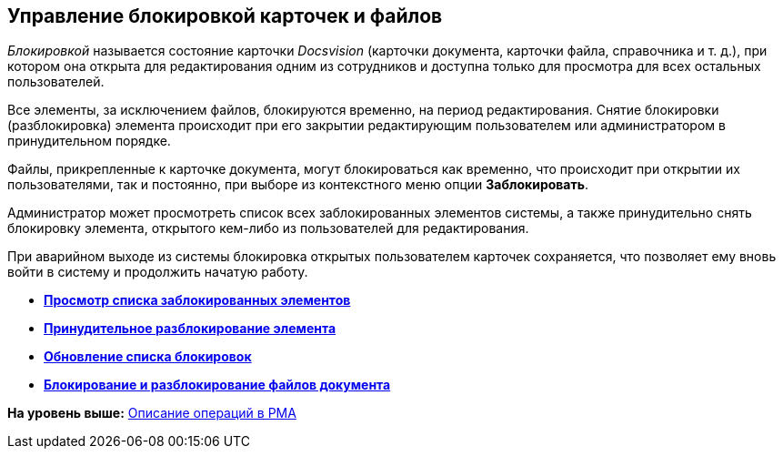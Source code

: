 [[ariaid-title1]]
== Управление блокировкой карточек и файлов

[.dfn .term]_Блокировкой_ называется состояние карточки [.dfn .term]_Docsvision_ (карточки документа, карточки файла, справочника и т. д.), при котором она открыта для редактирования одним из сотрудников и доступна только для просмотра для всех остальных пользователей.

Все элементы, за исключением файлов, блокируются временно, на период редактирования. Снятие блокировки (разблокировка) элемента происходит при его закрытии редактирующим пользователем или администратором в принудительном порядке.

Файлы, прикрепленные к карточке документа, могут блокироваться как временно, что происходит при открытии их пользователями, так и постоянно, при выборе из контекстного меню опции [.ph .uicontrol]*Заблокировать*.

Администратор может просмотреть список всех заблокированных элементов системы, а также принудительно снять блокировку элемента, открытого кем-либо из пользователей для редактирования.

При аварийном выходе из системы блокировка открытых пользователем карточек сохраняется, что позволяет ему вновь войти в систему и продолжить начатую работу.

* *xref:../topics/Management_Cards_View_Locked_Items.adoc[Просмотр списка заблокированных элементов]* +
* *xref:../topics/Management_Cards_Forced_Unlocking.adoc[Принудительное разблокирование элемента]* +
* *xref:../topics/Management_Cards_Updating_List_of_Locks.adoc[Обновление списка блокировок]* +
* *xref:../topics/Management_Cards_File_Locking.adoc[Блокирование и разблокирование файлов документа]* +

*На уровень выше:* xref:../topics/Operations_rma.adoc[Описание операций в РМА]
